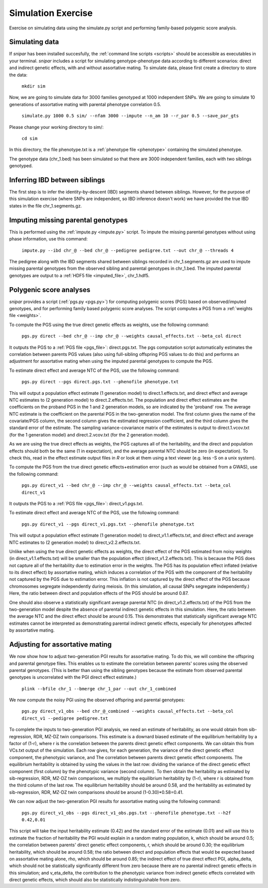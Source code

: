 .. _simulation:
===================
Simulation Exercise
===================

Exercise on simulating data using the simulate.py script and performing family-based polygenic score analysis. 

Simulating data
--------------------

If *snipar* has been installed succesfully, the :ref:`command line scripts <scripts>` should be accessible as
executables in your terminal. *snipar* includes a script for simulating genotype-phenotype data according to 
different scenarios: direct and indirect genetic effects, with and without assortative mating. 
To simulate data, please first create a directory to store the data:

    ``mkdir sim``

Now, we are going to simulate data for 3000 families genotyped at 1000 independent SNPs. We are going to simulate 10 generations of assortative mating with parental phenotype correlation 0.5. 

    ``simulate.py 1000 0.5 sim/ --nfam 3000 --impute --n_am 10 --r_par 0.5 --save_par_gts``

Please change your working directory to sim/:

    ``cd sim``

In this directory, the file phenotype.txt is a :ref:`phenotype file <phenotype>` containing the simulated phenotype. 

The genotype data (chr_1.bed) has been simulated so that there are 3000 independent families, each with two siblings genotyped. 

Inferring IBD between siblings
------------------------------

The first step is to infer the identity-by-descent (IBD) segments shared between siblings. 
However, for the purpose of this simulation exercise (where SNPs are independent, so IBD inference doesn't work)
we have provided the true IBD states in the file chr_1.segments.gz.


Imputing missing parental genotypes
-----------------------------------

This is performed using the :ref:`impute.py <impute.py>` script. 
To impute the missing parental genotypes without using phase information, use this command:

    ``impute.py --ibd chr_@ --bed chr_@ --pedigree pedigree.txt --out chr_@ --threads 4``

The pedigree along with the IBD segments shared between siblings recorded in chr_1.segments.gz are used to impute missing parental genotypes
from the observed sibling and parental genotypes in chr_1.bed. 
The imputed parental genotypes are output to a :ref:`HDF5 file <imputed_file>`, chr_1.hdf5. 

Polygenic score analyses
------------------------

*snipar* provides a script (:ref:`pgs.py <pgs.py>`) for computing polygenic scores (PGS) based on observed/imputed genotypes,
and for performing family based polygenic score analyses. 
The script computes a PGS from a :ref:`weights file <weights>`. 

To compute the PGS using the true direct genetic effects as weights, use the following command:

    ``pgs.py direct --bed chr_@ --imp chr_@ --weights causal_effects.txt --beta_col direct``
    
It outputs the PGS to a :ref:`PGS file <pgs_file>`: direct.pgs.txt. The pgs computation script
automatically estimates the correlation between parents PGS values (also using full-sibling offspring PGS values to do this)
and performs an adjustment for assortative mating when using the imputed parental genotypes to
compute the PGS. 

To estimate direct effect and average NTC of the PGS, use the following command:

    ``pgs.py direct --pgs direct.pgs.txt --phenofile phenotype.txt``

This will output a population effect estimate (1 generation model) to direct.1.effects.txt, and 
direct effect and average NTC estimates to (2 generation model) to direct.2.effects.txt. The
population and direct effect estimates are the coefficients on the proband PGS in the 1 and 2
generation models, so are indicated by the 'proband' row. The average NTC estimate is the
coefficient on the parental PGS in the two-generation model. The first column gives the name
of the covariate/PGS column, the second column gives the estimated regression coefficient,
and the third column gives the standard error of the estimate. The sampling variance-covariance matrix of the estimates is output to direct.1.vcov.txt (for the 1 generation model) and
direct.2.vcov.txt (for the 2 generation model).

As we are using the true direct effects as weights, the PGS captures all of the heritability,
and the direct and population effects should both be the same (1 in expectation), and the 
average parental NTC should be zero (in expectation). To check this, read in the 
effect estimate output files in *R* or look at them using a text viewer (e.g. less -S on a unix system).

To compute the PGS from the true direct genetic effects+estimation error (such as would be obtained from a GWAS), 
use the following command:

    ``pgs.py direct_v1 --bed chr_@ --imp chr_@ --weights causal_effects.txt --beta_col direct_v1``
    
It outputs the PGS to a :ref:`PGS file <pgs_file>`: direct_v1.pgs.txt. 

To estimate direct effect and average NTC of the PGS, use the following command:

    ``pgs.py direct_v1 --pgs direct_v1.pgs.txt --phenofile phenotype.txt``

This will output a population effect estimate (1 generation model) to direct_v1.1.effects.txt, and 
direct effect and average NTC estimates to (2 generation model) to direct_v2.2.effects.txt. 

Unlike when using the true direct genetic effects as weights, the direct effect of the PGS estimated
from noisy weights (in direct_v1.1.effects.txt) will be smaller than the population effect (direct_v1.2.effects.txt).
This is because the PGS does not capture all of the heritability due to estimation error in the weights. 
The PGS has its population effect inflated (relative to its
direct effect) by assortative mating, which induces a correlation of the PGS with the component of the heritability
not captured by the PGS due to estimation error. This inflation is not captured by the direct effect of the PGS
because chromosomes segregate independently during meiosis. (In this simulation, all causal SNPs segregate independently.) 
Here, the ratio between direct and population effects of the PGS should be around 0.87. 

One should also observe a statistically significant average parental NTC (in direct_v1.2.effects.txt) of the PGS from 
the two-generation model despite the absence of parental indirect genetic effects in this simulation. Here,
the ratio between the average NTC and the direct effect should be around 0.15. This demonstrates
that statistically significant average NTC estimates cannot be interpreted as demonstrating
parental indirect genetic effects, especially for phenotypes affected by assortative mating. 

Adjusting for assortative mating
--------------------------------

We now show how to adjust two-generation PGI results for assortative mating. 
To do this, we will combine the offspring and parental genotype files. 
This enables us to estimate the correlation between parents' scores 
using the observed parental genotypes. (This is better than using the sibling 
genotypes because the estimate from observed parental genotypes is uncorrelated with the PGI direct effect estimate.)

    ``plink --bfile chr_1 --bmerge chr_1_par --out chr_1_combined``

We now compute the noisy PGI using the observed offspring and parental genotypes:

    ``pgs.py direct_v1_obs --bed chr_@_combined --weights causal_effects.txt --beta_col direct_v1 --pedigree pedigree.txt``

To complete the inputs to two-generation PGI analysis, we need an estimate of heritability,
as one would obtain from sib-regression, RDR, MZ-DZ twin comparisons. This estimate is 
a downard biased estimate of the equilibrium heritability by a factor of (1-r), where
r is the correlation between the parents direct genetic effect components. We can obtain
this from VCs.txt output of the simulation. Each row gives, for each generation, 
the variance of the direct genetic effect component, the phenotypic variance, and The
correlation between parents direct genetic effect components. The equilibrium heritability is
obtained by using the values in the last row: 
dividing the variance of the direct genetic effect component (first column) by the phenotypic variance
(second column). To then obtain the heritability as estimated by sib-regression, RDR, MZ-DZ twin comparisons,
we multiply the equilibrium heritability by (1-r), where r is obtained from the third column of 
the last row. The equilibrium heritability should be around 0.58, and the heritability as estimated
by sib-regression, RDR, MZ-DZ twin comparisons should be around (1-0.30)*0.58=0.41. 

We can now adjust the two-generation PGI results for assortative mating using the following command:

    ``pgs.py direct_v1_obs --pgs direct_v1_obs.pgs.txt --phenofile phenotype.txt --h2f 0.42,0.01``

This script will take the input heritability estimate (0.42) and the standard error of the estimate (0.01)
and will use this to estimate the fraction of heritability the PGI would explain in a random mating population,
k, which should be around 0.5; the correlation between parents' direct genetic effect components, r, 
which should be around 0.30; the equilibrium heritability, which should be around 0.58; 
the ratio between direct and population effects that would be expected based on assortative mating alone, rho,
which should be around 0.85; the indirect effect of true direct effect PGI, alpha_delta, which should not be
statistically significantly different from zero because there are no parental indirect genetic effects in this simulation; 
and v_eta_delta, the contribution to the phenotypic variance from indirect genetic effects correlated with direct genetic effects,
which should also be statistically indistinguishable from zero. 

